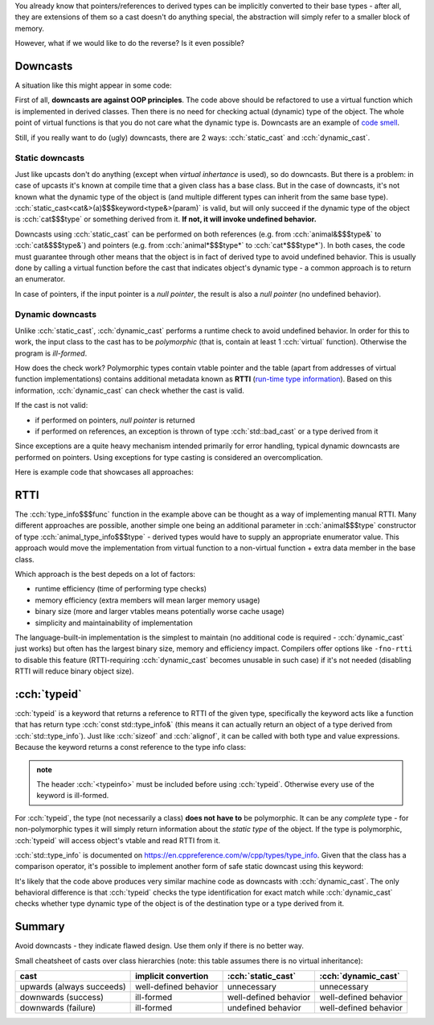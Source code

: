 .. title: 06 - dynamic_cast and typeid
.. slug: index
.. description: dynamic_cast, typeid and RTTI
.. author: Xeverous

You already know that pointers/references to derived types can be implicitly converted to their base types - after all, they are extensions of them so a cast doesn't do anything special, the abstraction will simply refer to a smaller block of memory.

However, what if we would like to do the reverse? Is it even possible?

Downcasts
#########

A situation like this might appear in some code:

.. cch::
    :code_path: motivation.cpp
    :color_path: motivation.color

First of all, **downcasts are against OOP principles**. The code above should be refactored to use a virtual function which is implemented in derived classes. Then there is no need for checking actual (dynamic) type of the object. The whole point of virtual functions is that you do not care what the dynamic type is. Downcasts are an example of `code smell <https://en.wikipedia.org/wiki/Code_smell>`_.

Still, if you really want to do (ugly) downcasts, there are 2 ways: :cch:`static_cast` and :cch:`dynamic_cast`.

Static downcasts
================

Just like upcasts don't do anything (except when *virtual inhertance* is used), so do downcasts. But there is a problem: in case of upcasts it's known at compile time that a given class has a base class. But in the case of downcasts, it's not known what the dynamic type of the object is (and multiple different types can inherit from the same base type). :cch:`static_cast<cat&>(a)$$$keyword<type&>(param)` is valid, but will only succeed if the dynamic type of the object is :cch:`cat$$$type` or something derived from it. **If not, it will invoke undefined behavior.**

Downcasts using :cch:`static_cast` can be performed on both references (e.g. from :cch:`animal&$$$type&` to :cch:`cat&$$$type&`) and pointers (e.g. from :cch:`animal*$$$type*` to :cch:`cat*$$$type*`). In both cases, the code must guarantee through other means that the object is in fact of derived type to avoid undefined behavior. This is usually done by calling a virtual function before the cast that indicates object's dynamic type - a common approach is to return an enumerator.

In case of pointers, if the input pointer is a *null pointer*, the result is also a *null pointer* (no undefined behavior).

Dynamic downcasts
=================

Unlike :cch:`static_cast`, :cch:`dynamic_cast` performs a runtime check to avoid undefined behavior. In order for this to work, the input class to the cast has to be *polymorphic* (that is, contain at least 1 :cch:`virtual` function). Otherwise the program is *ill-formed*.

How does the check work? Polymorphic types contain vtable pointer and the table (apart from addresses of virtual function implementations) contains additional metadata known as **RTTI** (`run-time type information <https://en.wikipedia.org/wiki/Run-time_type_information>`_). Based on this information, :cch:`dynamic_cast` can check whether the cast is valid.

If the cast is not valid:

- if performed on pointers, *null pointer* is returned
- if performed on references, an exception is thrown of type :cch:`std::bad_cast` or a type derived from it

.. TODO exceptions when?

Since exceptions are a quite heavy mechanism intended primarily for error handling, typical dynamic downcasts are performed on pointers. Using exceptions for type casting is considered an overcomplication.

Here is example code that showcases all approaches:

.. cch::
    :code_path: downcast.cpp
    :color_path: downcast.color

RTTI
####

The :cch:`type_info$$$func` function in the example above can be thought as a way of implementing manual RTTI. Many different approaches are possible, another simple one being an additional parameter in :cch:`animal$$$type` constructor of type :cch:`animal_type_info$$$type` - derived types would have to supply an appropriate enumerator value. This approach would move the implementation from virtual function to a non-virtual function + extra data member in the base class.

Which approach is the best depeds on a lot of factors:

- runtime efficiency (time of performing type checks)
- memory efficiency (extra members will mean larger memory usage)
- binary size (more and larger vtables means potentially worse cache usage)
- simplicity and maintainability of implementation

The language-built-in implementation is the simplest to maintain (no additional code is required - :cch:`dynamic_cast` just works) but often has the largest binary size, memory and efficiency impact. Compilers offer options like ``-fno-rtti`` to disable this feature (RTTI-requiring :cch:`dynamic_cast` becomes unusable in such case) if it's not needed (disabling RTTI will reduce binary object size).

:cch:`typeid`
#############

:cch:`typeid` is a keyword that returns a reference to RTTI of the given type, specifically the keyword acts like a function that has return type :cch:`const std::type_info&` (this means it can actually return an object of a type derived from :cch:`std::type_info`). Just like :cch:`sizeof` and :cch:`alignof`, it can be called with both type and value expressions. Because the keyword returns a const reference to the type info class:

.. admonition:: note
  :class: note

  The header :cch:`<typeinfo>` must be included before using :cch:`typeid`. Otherwise every use of the keyword is ill-formed.

For :cch:`typeid`, the type (not necessarily a class) **does not have to** be polymorphic. It can be any *complete* type - for non-polymorphic types it will simply return information about the *static type* of the object. If the type is polymorphic, :cch:`typeid` will access object's vtable and read RTTI from it.

:cch:`std::type_info` is documented on https://en.cppreference.com/w/cpp/types/type_info. Given that the class has a comparison operator, it's possible to implement another form of safe static downcast using this keyword:

.. cch::
    :code_path: typeid_downcast.cpp
    :color_path: typeid_downcast.color

It's likely that the code above produces very similar machine code as downcasts with :cch:`dynamic_cast`. The only behavioral difference is that :cch:`typeid` checks the type identification for exact match while :cch:`dynamic_cast` checks whether type dynamic type of the object is of the destination type or a type derived from it.

Summary
#######

Avoid downcasts - they indicate flawed design. Use them only if there is no better way.

.. TOINCLUDE cheatsheets

Small cheatsheet of casts over class hierarchies (note: this table assumes there is no virtual inheritance):

.. list-table::
  :header-rows: 1

  * - cast
    - implicit convertion
    - :cch:`static_cast`
    - :cch:`dynamic_cast`
  * - upwards (always succeeds)
    - well-defined behavior
    - unnecessary
    - unnecessary
  * - downwards (success)
    - ill-formed
    - well-defined behavior
    - well-defined behavior
  * - downwards (failure)
    - ill-formed
    - undefined behavior
    - well-defined behavior
